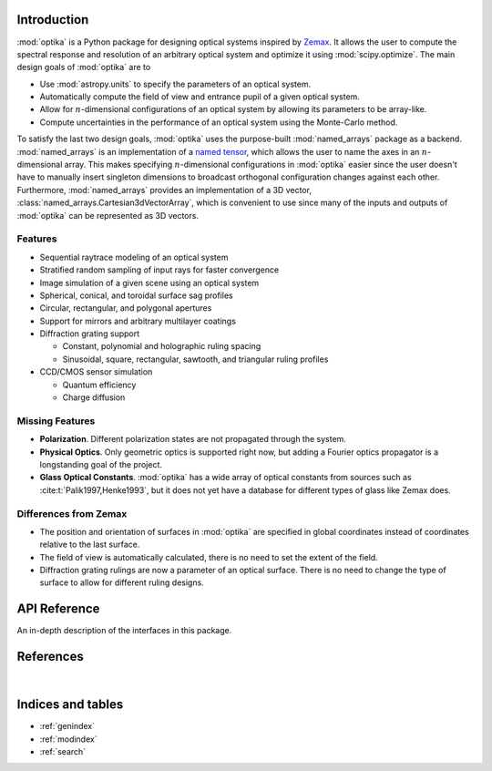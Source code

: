 Introduction
============

:mod:`optika` is a Python package for designing optical systems inspired by
`Zemax <https://en.wikipedia.org/wiki/Zemax>`_.
It allows the user to compute the spectral response and resolution of an
arbitrary optical system and optimize it using :mod:`scipy.optimize`.
The main design goals of :mod:`optika` are to

* Use :mod:`astropy.units` to specify the parameters of an optical system.
* Automatically compute the field of view and entrance pupil of a given optical
  system.
* Allow for :math:`n`-dimensional configurations of an optical system by allowing
  its parameters to be array-like.
* Compute uncertainties in the performance of an optical system using
  the Monte-Carlo method.

To satisfy the last two design goals, :mod:`optika` uses the
purpose-built :mod:`named_arrays` package as a backend.
:mod:`named_arrays` is an implementation of a
`named tensor <https://nlp.seas.harvard.edu/NamedTensor>`_,
which allows the user to name the axes in an :math:`n`-dimensional array.
This makes specifying :math:`n`-dimensional configurations in :mod:`optika`
easier since the user doesn't have to manually insert singleton dimensions
to broadcast orthogonal configuration changes against each other.
Furthermore, :mod:`named_arrays` provides an implementation of a 3D vector,
:class:`named_arrays.Cartesian3dVectorArray`, which is convenient to use since
many of the inputs and outputs of :mod:`optika` can be represented as 3D vectors.

Features
--------

* Sequential raytrace modeling of an optical system
* Stratified random sampling of input rays for faster convergence
* Image simulation of a given scene using an optical system
* Spherical, conical, and toroidal surface sag profiles
* Circular, rectangular, and polygonal apertures
* Support for mirrors and arbitrary multilayer coatings
* Diffraction grating support

  * Constant, polynomial and holographic ruling spacing
  * Sinusoidal, square, rectangular, sawtooth, and triangular ruling profiles

* CCD/CMOS sensor simulation

  * Quantum efficiency
  * Charge diffusion

Missing Features
----------------

* **Polarization**. Different polarization states are not propagated through the
  system.
* **Physical Optics**. Only geometric optics is supported right now, but adding
  a Fourier optics propagator is a longstanding goal of the project.
* **Glass Optical Constants**. :mod:`optika` has a wide array of optical
  constants from sources such as :cite:t:`Palik1997,Henke1993`,
  but it does not yet have a database for different types of glass like Zemax
  does.

Differences from Zemax
----------------------

* The position and orientation of surfaces in :mod:`optika` are specified in
  global coordinates instead of coordinates relative to the last surface.

* The field of view is automatically calculated, there is no need to set the
  extent of the field.

* Diffraction grating rulings are now a parameter of an optical surface.
  There is no need to change the type of surface to allow for different ruling
  designs.



API Reference
=============

An in-depth description of the interfaces in this package.

.. autosummary::
    :toctree: _autosummary
    :template: module_custom.rst
    :recursive:

    optika


References
==========

.. bibliography::

|


Indices and tables
==================

* :ref:`genindex`
* :ref:`modindex`
* :ref:`search`
